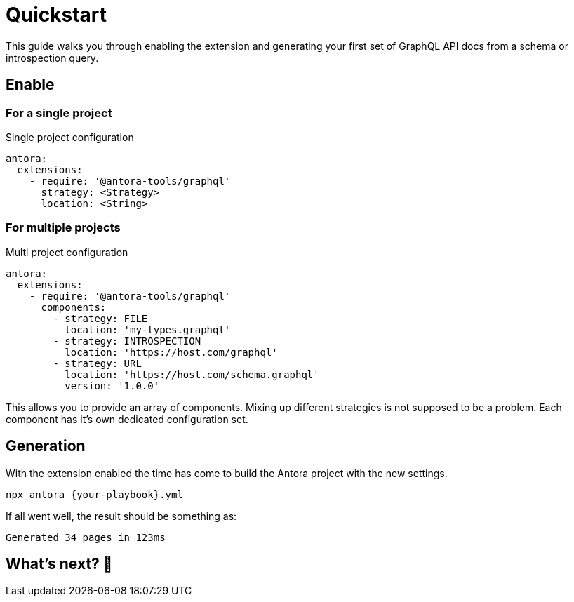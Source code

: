 = Quickstart

This guide walks you through enabling the extension and generating your first set of GraphQL API docs from a schema or introspection query.

== Enable

=== For a single project

[source,yml]
.Single project configuration
----
antora:
  extensions:
    - require: '@antora-tools/graphql'
      strategy: <Strategy>
      location: <String>
----

=== For multiple projects

[source,yml]
.Multi project configuration
----
antora:
  extensions:
    - require: '@antora-tools/graphql'
      components:
        - strategy: FILE 
          location: 'my-types.graphql'
        - strategy: INTROSPECTION
          location: 'https://host.com/graphql'
        - strategy: URL
          location: 'https://host.com/schema.graphql'
          version: '1.0.0'
----
This allows you to provide an array of components. Mixing up different strategies is not supposed to be a problem. Each component has it's own dedicated configuration set.

== Generation

With the extension enabled the time has come to build the Antora project with the new settings. 

[source,bash]
----
npx antora {your-playbook}.yml
----

If all went well, the result should be something as:

  Generated 34 pages in 123ms

== What's next? 🚀